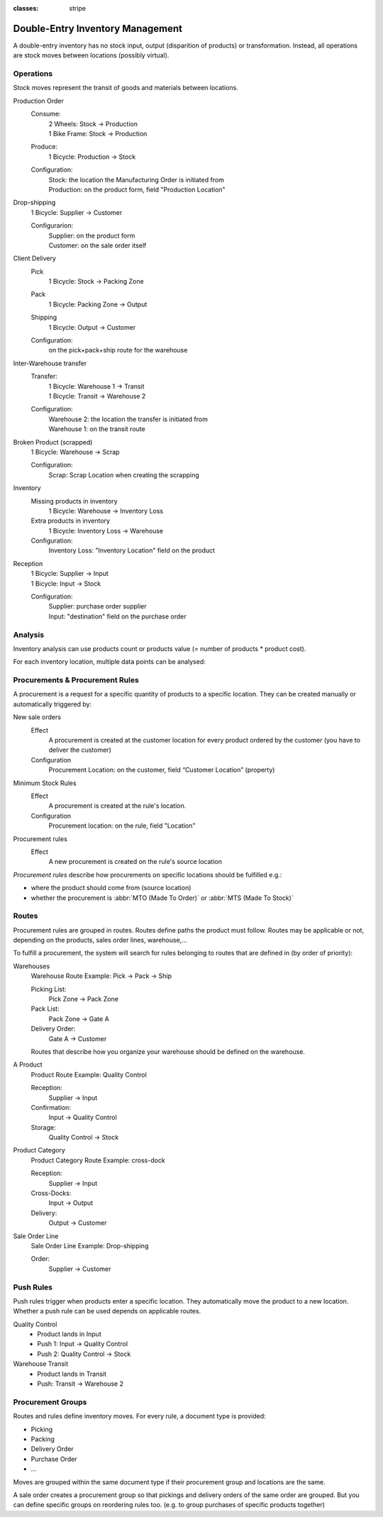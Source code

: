 :classes: stripe

=================================
Double-Entry Inventory Management
=================================

A double-entry inventory has no stock input, output (disparition of products)
or transformation. Instead, all operations are stock moves between locations
(possibly virtual).

.. h:div:: force-right chart-of-locations

   .. placeholder

Operations
==========

Stock moves represent the transit of goods and materials between locations.

.. rst-class:: alternatives force-right

Production Order
  Consume:
    | 2 Wheels: Stock → Production
    | 1 Bike Frame: Stock → Production
  Produce:
    1 Bicycle: Production → Stock
  Configuration:
    | Stock: the location the Manufacturing Order is initiated from
    | Production: on the product form, field "Production Location"

Drop-shipping
  1 Bicycle: Supplier → Customer

  Configurarion:
    | Supplier: on the product form
    | Customer: on the sale order itself
Client Delivery
  Pick
    1 Bicycle: Stock → Packing Zone
  Pack
    1 Bicycle: Packing Zone → Output
  Shipping
    1 Bicycle: Output → Customer
  Configuration:
    | on the pick+pack+ship route for the warehouse
Inter-Warehouse transfer
  Transfer:
    | 1 Bicycle: Warehouse 1 → Transit
    | 1 Bicycle: Transit → Warehouse 2
  Configuration:
    | Warehouse 2: the location the transfer is initiated from
    | Warehouse 1: on the transit route
Broken Product (scrapped)
  1 Bicycle: Warehouse → Scrap

  Configuration:
    Scrap: Scrap Location when creating the scrapping
Inventory
  Missing products in inventory
    1 Bicycle: Warehouse → Inventory Loss
  Extra products in inventory
    1 Bicycle: Inventory Loss → Warehouse
  Configuration:
    Inventory Loss: "Inventory Location" field on the product
Reception
  | 1 Bicycle: Supplier → Input
  | 1 Bicycle: Input → Stock

  Configuration:
    | Supplier: purchase order supplier
    | Input: "destination" field on the purchase order

Analysis
========

Inventory analysis can use products count or products value (= number of
products * product cost).

For each inventory location, multiple data points can be analysed:

.. raw:: html

   <ul class="highlighter-list" data-target=".analysis-table">
     <li data-highlight=".analysis-valuation">inventory valuation</li>
     <li data-highlight=".analysis-creation">
       value creation (difference between the value of manufactured products
       and the cost of raw materials used during manufacturing) (negative)
     </li>
     <li data-highlight=".analysis-lost">value of lost/stolen products</li>
     <li data-highlight=".analysis-scrapped">value of scrapped products</li>
     <li data-highlight=".analysis-delivered">value of products delivered to clients over a period</li>
     <li data-highlight=".analysis-received">value of products received from suppliers over a period (negative)</li>
     <li data-highlight=".analysis-transit">value of products in transit between locations</li>
   </ul>

.. h:div:: force-right analysis-table

 .. raw:: html

   <table class="table table-condensed highlighter-target">
     <thead>
       <tr>
         <th>Location</th> <th class="text-right">Value</th>
       </tr>
     </thead>
     <tbody>
       <tr class="analysis-valuation">
         <th>Physical Locations</th> <td class="text-right">$1,000</td>
       </tr>
       <tr>
         <th>&#8193;Warehouse 1</th> <td class="text-right">$600</td>
       </tr>
       <tr>
         <th>&#8193;Warehouse 2</th> <td class="text-right">$400</td>
       </tr>
       <tr>
         <th>Partner Locations</th> <td class="text-right">- $1,500</td>
       </tr>
       <tr class="analysis-delivered">
         <th>&#8193;Customers</th> <td class="text-right">$2,000</td>
       </tr>
       <tr class="analysis-received">
         <th>&#8193;Suppliers</th> <td class="text-right">- $3,500</td>
       </tr>
       <tr>
         <th>Virtual Locations</th> <td class="text-right">$500</td>
       </tr>
       <tr class="analysis-transit">
         <th>&#8193;Transit Location</th> <td class="text-right">$600</td>
       </tr>
       <tr>
         <th>&#8193;Initial Inventory</th> <td class="text-right">$0</td>
       </tr>
       <tr class="analysis-lost">
         <th>&#8193;Inventory Loss</th> <td class="text-right">$350</td>
       </tr>
       <tr class="analysis-scrapped">
         <th>&#8193;Scrapped</th> <td class="text-right">$550</td>
       </tr>
       <tr class="analysis-creation">
         <th>&#8193;Manufacturing</th> <td class="text-right">- $1,000</td>
       </tr>
     </tbody>
  </table>

Procurements & Procurement Rules
================================

A procurement is a request for a specific quantity of products to a specific
location. They can be created manually or automatically triggered by:

.. rst-class:: alternatives force-right

New sale orders
  Effect
    A procurement is created at the customer location for every product
    ordered by the customer (you have to deliver the customer)
  Configuration
    Procurement Location: on the customer, field “Customer Location” (property)
Minimum Stock Rules
  Effect
    A procurement is created at the rule's location.
  Configuration
    Procurement location: on the rule, field "Location"
Procurement rules
  Effect
    A new procurement is created on the rule's source location

*Procurement rules* describe how procurements on specific locations should be
fulfilled e.g.:

* where the product should come from (source location)
* whether the procurement is :abbr:`MTO (Made To Order)` or :abbr:`MTS (Made
  To Stock)`

.. h:div:: force-right

   .. todo:: needs schema thing from FP

Routes
======

Procurement rules are grouped in routes. Routes define paths the product must
follow. Routes may be applicable or not, depending on the products, sales
order lines, warehouse,...

To fulfill a procurement, the system will search for rules belonging to routes
that are defined in (by order of priority):

.. rst-class:: alternatives force-right

Warehouses
  Warehouse Route Example: Pick → Pack → Ship

  Picking List:
    Pick Zone → Pack Zone
  Pack List:
    Pack Zone → Gate A
  Delivery Order:
    Gate A → Customer

  Routes that describe how you organize your warehouse should be defined on the warehouse.
A Product
  Product Route Example: Quality Control

  Reception:
    Supplier → Input
  Confirmation:
    Input → Quality Control
  Storage:
    Quality Control → Stock

Product Category
  Product Category Route Example: cross-dock

  Reception:
    Supplier → Input
  Cross-Docks:
    Input → Output
  Delivery:
    Output → Customer
Sale Order Line
  Sale Order Line Example: Drop-shipping

  Order:
    Supplier → Customer

Push Rules
==========

Push rules trigger when products enter a specific location. They automatically
move the product to a new location. Whether a push rule can be used depends on
applicable routes.

.. rst-class:: alternatives force-right

Quality Control
  * Product lands in Input
  * Push 1: Input → Quality Control
  * Push 2: Quality Control → Stock
Warehouse Transit
  * Product lands in Transit
  * Push: Transit → Warehouse 2

Procurement Groups
==================

Routes and rules define inventory moves. For every rule, a document type is
provided:

* Picking
* Packing
* Delivery Order
* Purchase Order
* ...

Moves are grouped within the same document type if their procurement group and
locations are the same.

A sale order creates a procurement group so that pickings and delivery orders
of the same order are grouped. But you can define specific groups on
reordering rules too. (e.g. to group purchases of specific products together)
